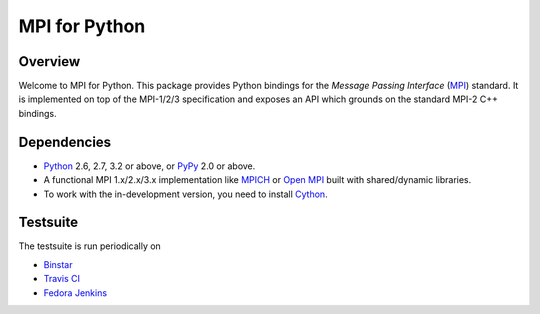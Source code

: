 ==============
MPI for Python
==============

.. image::  https://binstar.org/mpi4py/mpi4py/badges/build.svg
   :target: https://binstar.org/mpi4py/mpi4py/builds
.. image::  https://travis-ci.org/mpi4py/mpi4py.svg?branch=master
   :target: https://travis-ci.org/mpi4py/mpi4py
.. image::  https://readthedocs.org/projects/mpi4py/badge/?version=latest
   :target: https://mpi4py.readthedocs.org/en/latest/

Overview
--------

Welcome to MPI for Python. This package provides Python bindings for
the *Message Passing Interface* (`MPI <http://www.mpi-forum.org/>`_)
standard. It is implemented on top of the MPI-1/2/3 specification and
exposes an API which grounds on the standard MPI-2 C++ bindings.

Dependencies
------------

* `Python <http://www.python.org/>`_ 2.6, 2.7, 3.2 or above,
  or `PyPy <http://pypy.org/>`_ 2.0 or above.

* A functional MPI 1.x/2.x/3.x implementation like `MPICH
  <http://www.mpich.org/>`_ or `Open MPI <http://www.open-mpi.org/>`_
  built with shared/dynamic libraries.

* To work with the in-development version, you need to install `Cython
  <http://www.cython.org/>`_.

Testsuite
---------

The testsuite is run periodically on

* `Binstar <https://binstar.org/mpi4py/mpi4py/builds>`_

* `Travis CI <https://travis-ci.org/mpi4py/mpi4py>`_

* `Fedora Jenkins <http://jenkins.cloud.fedoraproject.org/job/mpi4py/>`_
